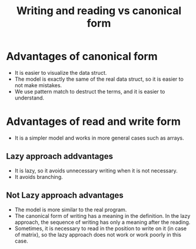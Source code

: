 #+title: Writing and reading vs canonical form

* Advantages of canonical form
+ It is easier to visualize the data struct.
+ The model is exactly the same of the real data struct, so it is easier to not make mistakes.
+ We use pattern match to destruct the terms, and it is easier to understand.

* Advantages of read and write form
+ It is a simpler model and works in more general cases such as arrays.
** Lazy approach addvantages
+ It is lazy, so it avoids unnecessary writing when it is not necessary.
+ It avoids branching.
** Not Lazy approach advantages
+ The model is more similar to the real program.
+ The canonical form of writing has a meaning in the definition.
  In the lazy approach, the sequence of writing has only a meaning after the reading.
+ Sometimes, it is necessary to read in the position to write on it (in case of matrix),
  so the lazy approach does not work or work poorly in this case.
